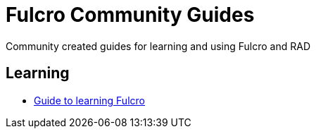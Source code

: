 # Fulcro Community Guides
Community created guides for learning and using Fulcro and RAD

## Learning

* link:learning-fulcro.adoc[Guide to learning Fulcro]
